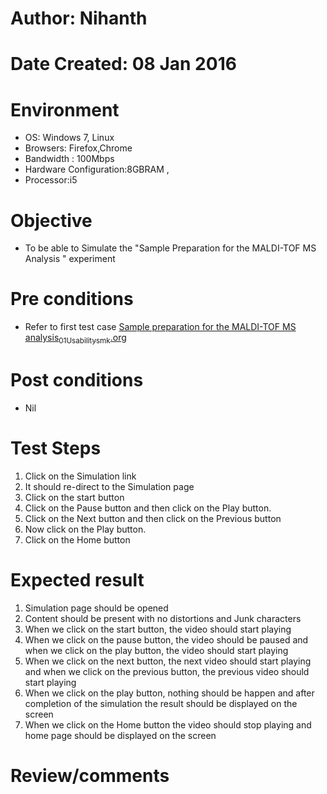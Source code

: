 * Author: Nihanth
* Date Created: 08 Jan 2016
* Environment
  - OS: Windows 7, Linux
  - Browsers: Firefox,Chrome
  - Bandwidth : 100Mbps
  - Hardware Configuration:8GBRAM , 
  - Processor:i5

* Objective
  - To be able to Simulate the "Sample Preparation for the MALDI-TOF MS Analysis " experiment

* Pre conditions
  - Refer to first test case [[https://github.com/Virtual-Labs/protein-engg-iitb/blob/master/test-cases/integration_test-cases/Sample preparation for the MALDI-TOF MS analysis/Sample preparation for the MALDI-TOF MS analysis_01_Usability_smk.org][Sample preparation for the MALDI-TOF MS analysis_01_Usability_smk.org]]

* Post conditions
  - Nil
* Test Steps
  1. Click on the Simulation link 
  2. It should re-direct to the Simulation page
  3. Click on the start button 
  4. Click on the Pause button and then click on the Play button.
  5. Click on the Next button and then click on the Previous button
  6. Now click on the Play button.
  7. Click on the Home button

* Expected result
  1. Simulation page should be opened
  2. Content should be present with no distortions and Junk characters
  3. When we click on the start button, the video should start playing
  4. When we click on the pause button, the video should be paused and when we click on the play button, the video should start playing
  5. When we click on the next button, the next video should start playing and when we click on the previous button, the previous video should start playing
  6. When we click on the play button, nothing should be happen and after completion of the simulation the result should be displayed on the screen  
  7. When we click on the Home button the video should stop playing and home page should be displayed on the screen

* Review/comments


